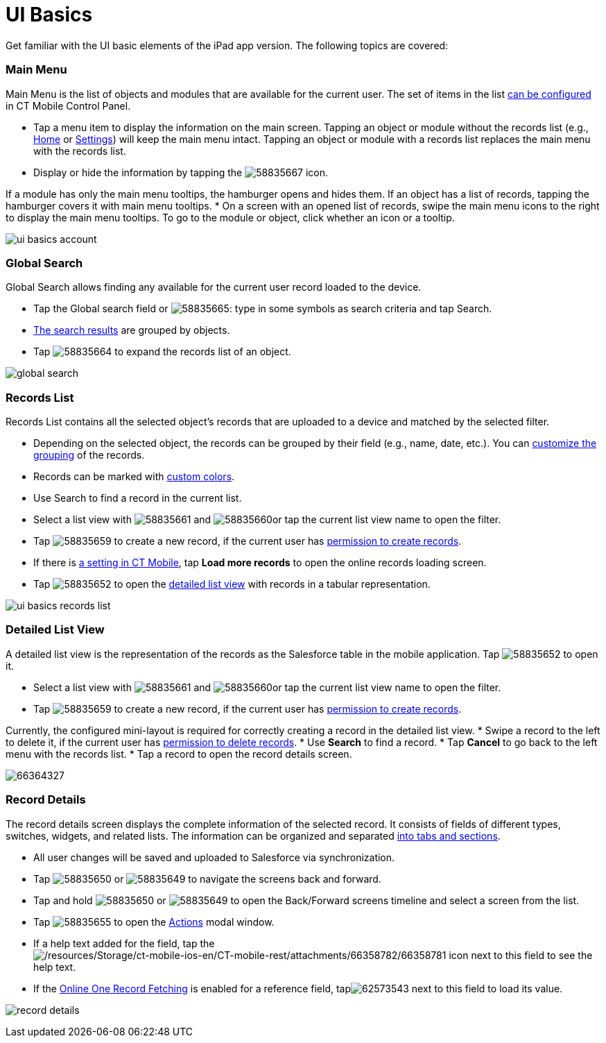 = UI Basics

Get familiar with the UI basic elements of the iPad app version. The
following topics are covered:

:toc: :toclevels: 3

[[h2_781750174]]
=== Main Menu

Main Menu is the list of objects and modules that are available for the
current user. The set of items in the list xref:ctmobile:main/admin-guide/app-menu/index.adoc[can be
configured] in CT Mobile Control Panel.

* Tap a menu item to display the information on the main screen. Tapping
an object or module without the records list (e.g.,
xref:ctmobile:main/mobile-application/ui/home-screen/index.adoc[Home] or xref:ctmobile:main/mobile-application/application-settings/index.adoc[Settings])
will keep the main menu intact. Tapping an object or module with a
records list replaces the main menu with the records list.
* Display or hide the information by tapping the
image:58835667.png[]
icon.

If a module has only the main menu tooltips, the hamburger opens and
hides them. If an object has a list of records, tapping the hamburger
covers it with main menu tooltips.
* On a screen with an opened list of records, swipe the main menu icons
to the right to display the main menu tooltips. To go to the module or
object, click whether an icon or a tooltip.

image:ui-basics-account.gif[]

[[h2_80851391]]
=== Global Search

Global Search allows finding any available for the current user record
loaded to the device.

* Tap the Global search field or
image:58835665.png[]:
type in some symbols as search criteria and tap Search.
* xref:ctmobile:main/mobile-application/ui/home-screen/search.adoc[The search results] are grouped by objects.
* Tap
image:58835664.png[]
to expand the records list of an object.

image:global_search.png[]

[[h2_529726152]]
=== Records List

Records List contains all the selected object's records that are
uploaded to a device and matched by the selected filter.

* Depending on the selected object, the records can be grouped by their
field (e.g., name, date, etc.). You can
xref:ctmobile:main/admin-guide/app-menu/grouping-records.adoc[customize the grouping] of the records.
* Records can be marked with xref:ctmobile:main/admin-guide/custom-color-settings.adoc[custom
colors].
* Use Search to find a record in the current list.
* Select a list view with
image:58835661.png[]
and
image:58835660.png[]or
tap the current list view name to open the filter.
* Tap
image:58835659.png[]
to create a new record, if the current user has
xref:ctmobile:main/getting-started/application-permission-settings.adoc[permission to create records].
* If there is xref:related-list-filters[a setting in CT Mobile],
tap *Load more records* to open the online records loading screen.
* Tap
image:58835652.png[]
to open the xref:ipad#h2_1243490689[detailed list view] with
records in a tabular representation.

image:ui-basics-records-list.png[]

[[h2_1243490689]]
=== Detailed List View

A detailed list view is the representation of the records as the
Salesforce table in the mobile application. Tap
image:58835652.png[]
to open it.

* Select a list view with
image:58835661.png[]
and
image:58835660.png[]or
tap the current list view name to open the filter.
* Tap
image:58835659.png[]
to create a new record, if the current user has
xref:ctmobile:main/getting-started/application-permission-settings.adoc[permission to create records].

Currently, the configured mini-layout is required for correctly creating
a record in the detailed list view.
* Swipe a record to the left to delete it, if the current user has
xref:ctmobile:main/getting-started/application-permission-settings.adoc[permission to delete records].
* Use *Search* to find a record.
* Tap *Cancel* to go back to the left menu with the records list.
* Tap a record to open the record details screen.

image:66364327.png[]

[[h2_1733999053]]
=== Record Details

The record details screen displays the complete information of the
selected record. It consists of fields of different types, switches,
widgets, and related lists. The information can be organized and
separated xref:ctmobile:main/admin-guide/mobile-layouts/index.adoc[into tabs and sections].

* All user changes will be saved and uploaded to Salesforce via
synchronization.
* Tap
image:58835650.png[]
or
image:58835649.png[]
to navigate the screens back and forward.
* Tap and hold
image:58835650.png[]
or
image:58835649.png[]
to open the Back/Forward screens timeline and select a screen from the
list.
* Tap
image:58835655.png[]
to open the xref:ctmobile:main/mobile-application/ui/actions.adoc[Actions] modal window.
* If a help text added for the field, tap
theimage:/resources/Storage/ct-mobile-ios-en/CT-mobile-rest/attachments/66358782/66358781.png[/resources/Storage/ct-mobile-ios-en/CT-mobile-rest/attachments/66358782/66358781] icon
next to this field to see the help text.
* If the xref:ctmobile:main/admin-guide/managing-offline-objects/reference-fields.adoc#h2_1514470758[Online One Record
Fetching] is enabled for a reference field,
tapimage:62573543.png[] next
to this field to load its value.

image:record_details.png[]
